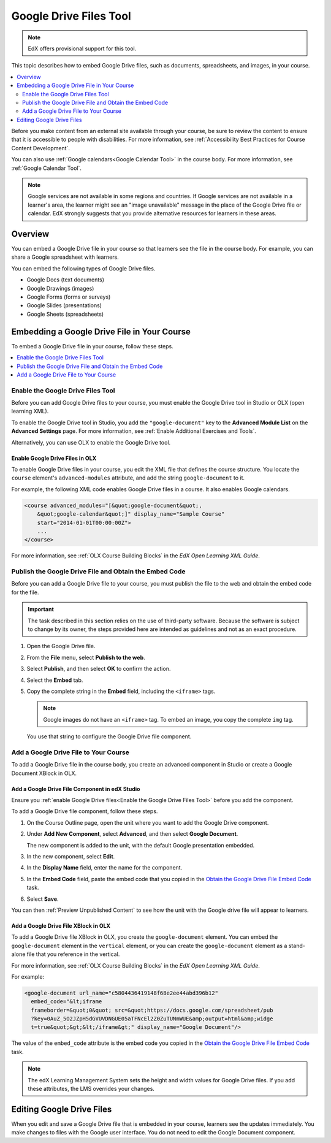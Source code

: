 .. _Google Drive Files Tool:

########################
Google Drive Files Tool
########################

.. note:: EdX offers provisional support for this tool.

This topic describes how to embed Google Drive files, such as documents,
spreadsheets, and images, in your course.

.. contents::
   :local:
   :depth: 2

Before you make content from an external site available through your course, be
sure to review the content to ensure that it is accessible to people with
disabilities. For more information, see :ref:`Accessibility Best Practices for
Course Content Development`.

You can also use :ref:`Google calendars<Google Calendar Tool>` in the course
body. For more information, see :ref:`Google Calendar Tool`.

.. note:: Google services are not available in some regions and countries. If
  Google services are not available in a learner's area, the learner might see
  an "image unavailable" message in the place of the Google Drive file or
  calendar. EdX strongly suggests that you provide alternative resources for
  learners in these areas.

*********
Overview
*********

You can embed a Google Drive file in your course so that learners see the file
in the course body. For example, you can share a Google spreadsheet with
learners.

You can embed the following types of Google Drive files.

* Google Docs (text documents)
* Google Drawings (images)
* Google Forms (forms or surveys)
* Google Slides (presentations)
* Google Sheets (spreadsheets)

********************************************
Embedding a Google Drive File in Your Course
********************************************

To embed a Google Drive file in your course, follow these steps.

.. contents::
   :local:
   :depth: 1

.. _Enable the Google Drive Files Tool:

==================================================
Enable the Google Drive Files Tool
==================================================

Before you can add Google Drive files to your course, you must enable the
Google Drive tool in Studio or OLX (open learning XML).

To enable the Google Drive tool in Studio, you add the ``"google-document"``
key to the **Advanced Module List** on the **Advanced Settings** page. For
more information, see :ref:`Enable Additional Exercises and Tools`.

Alternatively, you can use OLX to enable the Google Drive tool.

.. _Enable Google Drive Files in OLX:

Enable Google Drive Files in OLX
********************************

To enable Google Drive files in your course, you edit the XML file that
defines the course structure. You locate the ``course`` element's
``advanced-modules`` attribute, and add the string ``google-document``
to it.

For example, the following XML code enables Google Drive files in a course. It
also enables Google calendars.

.. code-block:: xml

  <course advanced_modules="[&quot;google-document&quot;,
      &quot;google-calendar&quot;]" display_name="Sample Course"
      start="2014-01-01T00:00:00Z">
      ...
  </course>

For more information, see :ref:`OLX Course Building Blocks` in the
*EdX Open Learning XML Guide*.

.. _Obtain the Google Drive File Embed Code:

=======================================================
Publish the Google Drive File and Obtain the Embed Code
=======================================================

Before you can add a Google Drive file to your course, you must publish the
file to the web and obtain the embed code for the file.

.. important::
 The task described in this section relies on the use of third-party software.
 Because the software is subject to change by its owner, the steps provided
 here are intended as guidelines and not as an exact procedure.

#. Open the Google Drive file.
#. From the **File** menu, select **Publish to the web**.

   .. image:: ../../../shared/images/google-publish-to-web.png
    :alt: The Google Drive file Publish to the web dialog box.

#. Select **Publish**, and then select **OK** to confirm the action.
#. Select the **Embed** tab.

   .. image:: ../../../shared/images/google-embed.png
    :alt: The Google Drive file Publish to web Embed tab

#. Copy the complete string in the **Embed** field, including the ``<iframe>``
   tags.

   .. note::
    Google images do not have an ``<iframe>`` tag. To embed an image, you copy
    the complete ``img`` tag.

   You use that string to configure the Google Drive file component.

.. _Add a Google Drive File to Your Course:

========================================
Add a Google Drive File to Your Course
========================================

To add a Google Drive file in the course body, you create an advanced
component in Studio or create a Google Document XBlock in OLX.

.. _Add a Google Drive File Component in edX Studio:

Add a Google Drive File Component in edX Studio
******************************************************

Ensure you :ref:`enable Google Drive files<Enable the Google Drive Files Tool>`
before you add the component.

To add a Google Drive file component, follow these steps.

#. On the Course Outline page, open the unit where you want to add the Google
   Drive component.

#. Under **Add New Component**, select **Advanced**, and then select **Google
   Document**.

   The new component is added to the unit, with the default Google presentation
   embedded.

#. In the new component, select **Edit**.

#. In the **Display Name** field, enter the name for the component.

#. In the **Embed Code** field, paste the embed code that you copied in the
   `Obtain the Google Drive File Embed Code`_ task.

#. Select **Save**.

You can then :ref:`Preview Unpublished Content` to see how the unit with the
Google drive file will appear to learners.

.. _Add a Google Drive File XBlock in OLX:

Add a Google Drive File XBlock in OLX
*******************************************

To add a Google Drive file XBlock in OLX, you create the
``google-document`` element. You can embed the ``google-document``
element in the ``vertical`` element, or you can create the
``google-document`` element as a stand-alone file that you reference
in the vertical.

For more information, see :ref:`OLX Course Building Blocks` in the
*EdX Open Learning XML Guide*.

For example:

.. code-block:: xml

  <google-document url_name="c5804436419148f68e2ee44abd396b12"
    embed_code="&lt;iframe
    frameborder=&quot;0&quot; src=&quot;https://docs.google.com/spreadsheet/pub
    ?key=0AuZ_5O2JZpH5dGVUVDNGUE05aTFNcEl2Z0ZuTUNmWUE&amp;output=html&amp;widge
    t=true&quot;&gt;&lt;/iframe&gt;" display_name="Google Document"/>

The value of the ``embed_code`` attribute is the embed code you copied in the
`Obtain the Google Drive File Embed Code`_ task.

.. note::
  The edX Learning Management System sets the height and width values for
  Google Drive files. If you add these attributes, the LMS overrides your
  changes.

**************************
Editing Google Drive Files
**************************

When you edit and save a Google Drive file that is embedded in your course,
learners see the updates immediately. You make changes to files with the
Google user interface. You do not need to edit the Google Document component.

